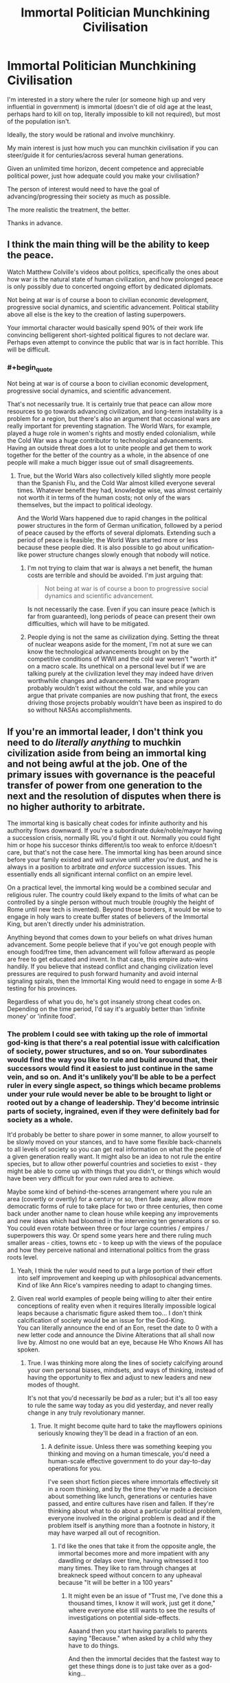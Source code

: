 #+TITLE: Immortal Politician Munchkining Civilisation

* Immortal Politician Munchkining Civilisation
:PROPERTIES:
:Author: DragonGod2718
:Score: 23
:DateUnix: 1604237544.0
:END:
I'm interested in a story where the ruler (or someone high up and very influential in government) is immortal (doesn't die of old age at the least, perhaps hard to kill on top, literally impossible to kill not required), but most of the population isn't.

Ideally, the story would be rational and involve munchkinry.

My main interest is just how much you can munchkin civilisation if you can steer/guide it for centuries/across several human generations.

Given an unlimited time horizon, decent competence and appreciable political power, just how adequate could you make your civilisation?

The person of interest would need to have the goal of advancing/progressing their society as much as possible.

The more realistic the treatment, the better.

Thanks in advance.


** I think the main thing will be the ability to keep the peace.

Watch Matthew Colville's videos about politics, specifically the ones about how war is the natural state of human civilization, and how prolonged peace is only possibly due to concerted ongoing effort by dedicated diplomats.

Not being at war is of course a boon to civilian economic development, progressive social dynamics, and scientific advancement. Political stability above all else is the key to the creation of lasting superpowers.

Your immortal character would basically spend 90% of their work life convincing belligerent short-sighted political figures to not declare war. Perhaps even attempt to convince the public that war is in fact horrible. This will be difficult.
:PROPERTIES:
:Author: everything-narrative
:Score: 28
:DateUnix: 1604243008.0
:END:

*** #+begin_quote
  Not being at war is of course a boon to civilian economic development, progressive social dynamics, and scientific advancement.
#+end_quote

That's not necessarily true. It is certainly true that peace can allow more resources to go towards advancing civilization, and long-term instability is a problem for a region, but there's also an argument that occasional wars are really important for preventing stagnation. The World Wars, for example, played a huge role in women's rights and mostly ended colonialism, while the Cold War was a huge contributor to technological advancements. Having an outside threat does a lot to unite people and get them to work together for the better of the country as a whole, in the absence of one people will make a much bigger issue out of small disagreements.
:PROPERTIES:
:Author: interested_commenter
:Score: 8
:DateUnix: 1604348315.0
:END:

**** True, but the World Wars also collectively killed slightly more people than the Spanish Flu, and the Cold War almost killed everyone several times. Whatever benefit they had, knowledge wise, was almost certainly not worth it in terms of the human costs; not only of the wars themselves, but the impact to political ideology.

And the World Wars happened due to rapid changes in the political power structures in the form of German unification, followed by a period of peace caused by the efforts of several diplomats. Extending such a period of peace is feasible; the World Wars started more or less because these people died. It is also possible to go about unification-like power structure changes slowly enough that nobody will notice.
:PROPERTIES:
:Author: everything-narrative
:Score: 7
:DateUnix: 1604372891.0
:END:

***** I'm not trying to claim that war is always a net benefit, the human costs are terrible and should be avoided. I'm just arguing that:

#+begin_quote
  Not being at war is of course a boon to progressive social dynamics and scientific advancement.
#+end_quote

Is not necessarily the case. Even if you can insure peace (which is far from guaranteed), long periods of peace can present their own difficulties, which will have to be mitigated.
:PROPERTIES:
:Author: interested_commenter
:Score: 11
:DateUnix: 1604376266.0
:END:


***** People dying is not the same as civilization dying. Setting the threat of nuclear weapons aside for the moment, I'm not at sure we can know the technological advancements brought on by the competitive conditions of WWII and the cold war weren't "worth it" on a macro scale. Its unethical on a personal level but if we are talking purely at the civilization level they may indeed have driven worthwhile changes and advancements. The space program probably wouldn't exist without the cold war, and while you can argue that private companies are now pushing that front, the execs driving those projects probably wouldn't have been as inspired to do so without NASAs accomplishments.
:PROPERTIES:
:Author: wren42
:Score: 4
:DateUnix: 1604418028.0
:END:


** If you're an immortal leader, I don't think you need to do /literally anything/ to muchkin civilization aside from being an immortal king and not being awful at the job. One of the primary issues with governance is the peaceful transfer of power from one generation to the next and the resolution of disputes when there is no higher authority to arbitrate.

The immortal king is basically cheat codes for infinite authority and his authority flows downward. If you're a subordinate duke/noble/mayor having a succession crisis, normally IRL you'd fight it out. Normally you could fight him or hope his succesor thinks different/is too weak to enforce it/doesn't care, but that's not the case here. The immortal king has been around since before your family existed and will survive until after you're dust, and he is always in a position to arbitrate /and enforce/ succession issues. This essentially ends all significant internal conflict on an empire level.

On a practical level, the immortal king would be a combined secular and religious ruler. The country could likely expand to the limits of what can be controlled by a single person without much trouble (roughly the height of Rome until new tech is invented). Beyond those borders, it would be wise to engage in holy wars to create buffer states of believers of the Immortal King, but aren't directly under his administration.

Anything beyond that comes down to your beliefs on what drives human advancement. Some people believe that if you've got enough people with enough food/free time, then advancement will follow afterward as people are free to get educated and invent. In that case, this empire auto-wins handily. If you believe that instead conflict and changing civilization level pressures are required to push forward humanity and avoid internal signaling spirals, then the Immortal King would need to engage in some A-B testing for his provinces.

Regardless of what you do, he's got insanely strong cheat codes on. Depending on the time period, I'd say it's arguably better than 'infinite money' or 'infinite food'.
:PROPERTIES:
:Author: xachariah
:Score: 22
:DateUnix: 1604283637.0
:END:

*** The problem I could see with taking up the role of immortal god-king is that there's a real potential issue with calcification of society, power structures, and so on. Your subordinates would find the way you like to rule and build around that, their successors would find it easiest to just continue in the same vein, and so on. And it's unlikely you'll be able to be a perfect ruler in every single aspect, so things which became problems under your rule would never be able to be brought to light or rooted out by a change of leadership. They'd become intrinsic parts of society, ingrained, even if they were definitely bad for society as a whole.

It'd probably be better to share power in some manner, to allow yourself to be slowly moved on your stances, and to have some flexible back-channels to all levels of society so you can get real information on what the people of a given generation really want. It might also be an idea to not rule the entire species, but to allow other powerful countries and societies to exist - they might be able to come up with things that you didn't, or things which would have been very difficult for your own ruled area to achieve.

Maybe some kind of behind-the-scenes arrangement where you rule an area (covertly or overtly) for a century or so, then fade away, allow more democratic forms of rule to take place for two or three centuries, then come back under another name to clean house while keeping any improvements and new ideas which had bloomed in the intervening ten generations or so. You could even rotate between three or four large countries / empires / superpowers this way. Or spend some years here and there ruling much smaller areas - cities, towns etc - to keep up with the views of the populace and how they perceive national and international politics from the grass roots level.
:PROPERTIES:
:Author: Geminii27
:Score: 10
:DateUnix: 1604315779.0
:END:

**** Yeah, I think the ruler would need to put a large portion of their effort into self improvement and keeping up with philosophical advancements. Kind of like Ann Rice's vampires needing to adapt to changing times.
:PROPERTIES:
:Author: wren42
:Score: 3
:DateUnix: 1604418180.0
:END:


**** Given real world examples of people being willing to alter their entire conceptions of reality even when it requires literally impossible logical leaps because a charismatic figure asked them too... I don't think calcification of society would be an issue for the God-King.\\
You can literally announce the end of an Eon, reset the date to 0 with a new letter code and announce the Divine Alterations that all shall now live by. Almost no one would bat an eye, because He Who Knows All has spoken.
:PROPERTIES:
:Author: Slyvena
:Score: 0
:DateUnix: 1604326168.0
:END:

***** True. I was thinking more along the lines of society calcifying around your own personal biases, mindsets, and ways of thinking, instead of having the opportunity to flex and adjust to new leaders and new modes of thought.

It's not that you'd necessarily be /bad/ as a ruler; but it's all too easy to rule the same way today as you did yesterday, and never really change in any truly revolutionary manner.
:PROPERTIES:
:Author: Geminii27
:Score: 6
:DateUnix: 1604330730.0
:END:

****** True. It might become quite hard to take the mayflowers opinions seriously knowing they'll be dead in a fraction of an eon.
:PROPERTIES:
:Author: Slyvena
:Score: 2
:DateUnix: 1604406319.0
:END:

******* A definite issue. Unless there was something keeping you thinking and moving on a human timescale, you'd need a human-scale effective government to do your day-to-day operations for you.

I've seen short fiction pieces where immortals effectively sit in a room thinking, and by the time they've made a decision about something like lunch, generations or centuries have passed, and entire cultures have risen and fallen. If they're thinking about what to do about a particular political problem, everyone involved in the original problem is dead and if the problem itself is anything more than a footnote in history, it may have warped all out of recognition.
:PROPERTIES:
:Author: Geminii27
:Score: 3
:DateUnix: 1604411561.0
:END:

******** I'd like the ones that take it from the opposite angle, the immortal becomes more and more impatient with any dawdling or delays over time, having witnessed it too many times. They like to ram through changes at breakneck speed without concern to any upheaval because "It will be better in a 100 years"
:PROPERTIES:
:Author: Slyvena
:Score: 3
:DateUnix: 1604479181.0
:END:

********* It might even be an issue of "Trust me, I've done this a thousand times, I know it will work, just get it done," where everyone else still wants to see the results of investigations on potential side-effects.

Aaaand then you start having parallels to parents saying "Because." when asked by a child why they have to do things.

And then the immortal decides that the fastest way to get these things done is to just take over as a god-king...
:PROPERTIES:
:Author: Geminii27
:Score: 2
:DateUnix: 1604538120.0
:END:


***** #+begin_quote
  Given real world examples of people being willing to alter their entire conceptions of reality even when it requires literally impossible logical leaps because a charismatic figure asked them too... I don't think calcification of society would be an issue for the God-King.
#+end_quote

What? No. That is a large part of why it would be an issue for The Emperor. Charismatic people aren't immune to their own charisma, and reflected charisma (everyone around you thinking you're wonderful and ineffable) doubly so. They will believe whatever you tell them, but /so will you/. If you were in this position, you would calcify just as much as your bureaucracy.
:PROPERTIES:
:Author: VorpalAuroch
:Score: 6
:DateUnix: 1604339740.0
:END:

****** Maybe. It would depend a lot on your personality.\\
More importantly it would depend on if your memory is limitless. People change and are influenced to adopt new ideas their whole lives by those around them, provided you /wanted/ input, you could continue to progress through osmosis.\\
If your memory is limitless though, eventually no one could be novel in any way and you'd have the answer for why your way was best before they half-finished their first sentence. (Although, but that stage there is a fair-to-even chance that your way /is/ best)
:PROPERTIES:
:Author: Slyvena
:Score: 1
:DateUnix: 1604406503.0
:END:

******* No, personality is almost entirely irrelevant. This is a fact about human psychology as shaped by evolutionary pressure in hunter-gatherer environments. Charismatic people create echo chambers automatically unless they work very hard to prevent it, and often even if they /do/ work hard to prevent it. The higher the status differential (and it's a safe bet that an immortal emperor would max that out) the stronger this effect gets.
:PROPERTIES:
:Author: VorpalAuroch
:Score: 3
:DateUnix: 1604482581.0
:END:

******** There is a difference between an echo chamber and the literal inability to find alternative views. Once you know you are surrounded by yes-men, it is remarkably easy to dismiss their opinions as meaningless repetition, hell just pronounce something obviously stupid every now and then to see if you've got any genuine company that will point it out.But your own ability to progress is unhindered, particularly when you can phrase investigative requests well. Hell, if we are going full brutal god-king then I imagine your servants would get the picture by about the 3rd time batch of executions for providing a report that simply said "all your ideas were great and nothing is wrong with them" that you preferred a more critical outlook.The key issue as to why it would be so easy is because we have passed the key threshold from 'significant' power to 'absolute'. Normal Charismatic people have restrictions on the measures they can take; once a Cult of Personality has settled in, you do not.

(The inverse is also true, it is entirely possible, and I would argue more likely, to spiral into increasing levels of moral perversion and debauchery. If we are going to through in evolutionary pressure, then I'd wager the human psyche is not stable, there is no perpetual static state that can be achieved. Our minds are shaped by our environment, but the effect can be reinforcement or inversion or any mix between depending on the individual and their reactions to such stimulus.)

edit: Thrilling points by way.
:PROPERTIES:
:Author: Slyvena
:Score: 1
:DateUnix: 1604580221.0
:END:


*** Thanks, I see how an immortal king makes things much simpler.
:PROPERTIES:
:Author: DragonGod2718
:Score: 1
:DateUnix: 1604333710.0
:END:


*** That does assume that you're the "can't be killed" category of immortal, rather than the weaker "will not die naturally" version. And some varieties of "can't be killed", e.g. Leareth from A Song For Two Voices, aren't good enough; he reincarnates quickly when killed, but not necessarily near his previous location, and he takes some time to reestablish continuity of memory and self. That would be insufficient to be an implacable eternal king with a monopoly on legitimacy.
:PROPERTIES:
:Author: VorpalAuroch
:Score: 1
:DateUnix: 1604339596.0
:END:


** Though not quite the same, the entire sub-genre of 'self insert' alternate history is vaguely similar. A character from the future (sometimes the author, sometimes not) wakes up in the body of some past ruler or other important person. The most common route after that is to attempt some form of civilizational uplift - medicine, technology, social structures. Occasionally, that character is reborn again and again as their heir, allowing them to rule all the way to the modern day. More often they only get the one extra life though.
:PROPERTIES:
:Author: GullibleCynic
:Score: 12
:DateUnix: 1604243433.0
:END:

*** I would appreciate some recommendations.
:PROPERTIES:
:Author: DragonGod2718
:Score: 1
:DateUnix: 1604334253.0
:END:

**** These are all on [[https://alternatehistory.com][alternatehistory.com]]. You will likely need to make an account to read them, but its free

[[https://www.alternatehistory.com/forum/threads/the-forme-of-cury-a-richard-ii-si.491544/][The Forme of Cury: A Richard II SI.]]

[[https://www.alternatehistory.com/forum/threads/enter-the-dragon-tongzhi-emperor-si.478593/][Enter the Dragon! (Tongzhi Emperor SI)]]

[[https://www.alternatehistory.com/forum/threads/the-great-mughal-akbar-the-great-si.497245/][The Great Mughal (Akbar the Great SI)]]

[[https://www.alternatehistory.com/forum/threads/a-caged-bird-in-the-land-of-eagles-king-zog-si.480861/][A Caged Bird in the Land of Eagles (King Zog SI)]]

[[https://www.alternatehistory.com/forum/threads/when-in-rome-a-savoy-monarchy-si.453787/][When in Rome: A Savoy Monarchy SI]]

[[https://www.alternatehistory.com/forum/threads/the-industrial-revolutionary-the-reign-of-queen-victoria-i-the-second.405082/][The Industrial Revolutionary: The Reign of Queen Victoria I the Second]]

[[https://www.alternatehistory.com/forum/threads/tis-but-a-scratch-a-nicholas-ii-si.393118/]['Tis But a Scratch: A Nicholas II SI]]

[[https://www.alternatehistory.com/forum/threads/its-chins-all-the-way-down-franz-joseph-si.432525/][It's Chins All The Way Down (Franz Joseph SI)]] (I think this is the only one that is complete)

Like a lot of amateur fiction, most of these are unfinished. But they usually get far enough along to show the shape of things.

​

There is also [[https://forum.questionablequesting.com/threads/with-this-ring-young-justice-si-story-only.8961/][With this Ring]] which is a self insert into the Young Justice cartoon with heavy emphasis on civilizational uplift, and [[https://tvtropes.org/pmwiki/pmwiki.php/Main/RealityEnsues][reality ensues]]. Updates daily
:PROPERTIES:
:Author: GullibleCynic
:Score: 6
:DateUnix: 1604349696.0
:END:

***** Thanks, I'll be saving this comment.
:PROPERTIES:
:Author: DragonGod2718
:Score: 1
:DateUnix: 1604386515.0
:END:


** The first thing that comes to mind is [[https://archiveofourown.org/series/936480][A Song For Two Voices]], but it's not a great match and the explanation is a moderate spoiler. It's not the main protagonist who fits your description. The main antagonist, Leareth, is someone who has done exactly that for two millennia. He frequently has private conversations with the main protagonist, Vanyel, via a shared lucid dream, in which they talk about the subject and what he's tried, and why he is currently trying a different, horrifying plan which requires invading Valdemar.
:PROPERTIES:
:Author: VorpalAuroch
:Score: 7
:DateUnix: 1604246116.0
:END:

*** Thanks for the rec. Primary antagonist seems fine as well.
:PROPERTIES:
:Author: DragonGod2718
:Score: 1
:DateUnix: 1604334166.0
:END:

**** It's also mostly not during the /present/. It's in his history, rather than actively in progress. Though they have many conversations about the topic and he frequently recommends books to Vanyel, many of which he wrote in a past life.
:PROPERTIES:
:Author: VorpalAuroch
:Score: 2
:DateUnix: 1604339252.0
:END:


*** I know it's not the fanfiction author's fault, but I just couldn't stay with it once the love interest got fridged so early on. I mean, Bury Your Gays much?
:PROPERTIES:
:Author: Ibbot
:Score: 1
:DateUnix: 1604349694.0
:END:

**** Is there some other way of giving the protagonist crippling suicidal depression you'd prefer? It's only a slight exaggeration to say that you did not actually read any of A Song for Two Voices; book 1 is essentially a prequel.

IIRC, ASfTV actually adds far more agency to Tylendel than canon; it's implied during his death scene that he has Foresight of Vanyel becoming the ridiculously powerful mage who can save Valdemar and that it requires the trauma he's about to be put through, and that Tylendel has a genuine choice between he and Van's well-beings and Valdemar's future, and chooses Valdemar. That definitely isn't in canon.
:PROPERTIES:
:Author: VorpalAuroch
:Score: 1
:DateUnix: 1604353184.0
:END:

***** I started reading the collection you linked two which is entitled "A Song for Two Voices", although I admit I didn't read much beyond the first part. I don't know if there's some other way that I would have preferred, and I don't blame the author for following their source material, but it does bother me enough that I haven't been able to get myself to return to the rest of the material. So it's just not for me, and anyone who is ok with spoilers can see why and decide for themselves if they still want to read it.
:PROPERTIES:
:Author: Ibbot
:Score: 1
:DateUnix: 1604353803.0
:END:


** The Dune series goes this way! Uh, spoilers, I guess.
:PROPERTIES:
:Author: PastafarianGames
:Score: 8
:DateUnix: 1604272937.0
:END:

*** Book 4!!!
:PROPERTIES:
:Author: Roneitis
:Score: 2
:DateUnix: 1604273621.0
:END:

**** Although Leto II's goal wasn't so much "advancing/progressing their society" as "how many existential threats can I eliminate?"
:PROPERTIES:
:Author: Nimelennar
:Score: 4
:DateUnix: 1604289404.0
:END:

***** I mean, does freeing society from the shackles of destiny not count?
:PROPERTIES:
:Author: Roneitis
:Score: 3
:DateUnix: 1604309638.0
:END:


** Puella Magi Madoka Magica's fanfic [[https://www.fanfiction.net/s/7406866/1/To-the-Stars][To the Stars]] tackles with this question, as it takes place several centuries in the future and the Puella Magi are essentially immortal and heavily involved in politics.
:PROPERTIES:
:Author: Predictablicious
:Score: 5
:DateUnix: 1604265617.0
:END:

*** Thanks for the rec. I've never seen PMMM, is it required?
:PROPERTIES:
:Author: DragonGod2718
:Score: 2
:DateUnix: 1604333849.0
:END:

**** It is not, but makes some of the weirder setting elements (there's a religion which is not widely believed, but is literally true) look less random.

However, those same elements make it fairly major spoilers for the ending of PMMM, and PMMM is /short/, so I would strongly recommend watching it. Not necessarily before starting To the Stars, but probably before Vol. 2 of TtS.
:PROPERTIES:
:Author: VorpalAuroch
:Score: 6
:DateUnix: 1604340393.0
:END:

***** I'll give it a shot.
:PROPERTIES:
:Author: DragonGod2718
:Score: 1
:DateUnix: 1604386861.0
:END:


** I would recommend the quest "What Can SV Teach an Evil Sorceress? writing, roads, bloomeries, gunpowder, & sailing, maybe" over on Sufficient Velocity. It involves the quest participants communicating with Immortal Ruler with timeskips showing how she takes advantage of their advice and information. I think it does a great job showing some of the difficulties in actually pursuing the whole "uplift" plan in the real world and the limitations that even an Immortal Ruler will operate under.

​

Here is a brief biography of the Immortal Ruler:

Bianca the Undying is a small, evil woman who knows magic and has not died, despite looking like she probably should have at some point. Her early life took place in the Paleolithic, in which she has said that she traveled around quite a bit and came to understand the malleable nature of populations of people and animals and even the land itself. At some point she was trapped underground, to her displeasure. She remained trapped for a /very/ long time.

When Bianca got out, she found her way to a community of eight tribes living pastoral and agrarian lifestyles in the local Copper Age. She made these people hers and they relied on her for magically enriching their fields so that they did not need to slash, burn, and move around a bit, unlike their neighbors. Bianca and her followers formalized their relationships into the Eight Ways Pact. Later, another tribe joined Bianca's followers bringing small horses and the Bronze Age and their pact was updated with a ninth directive.

Bianca has an agenda that requires her to have more power than she does right now. She believes that achieving divinity will get her that power.
:PROPERTIES:
:Author: CaseyAshford
:Score: 6
:DateUnix: 1604285021.0
:END:

*** Thanks, I'll check it out.
:PROPERTIES:
:Author: DragonGod2718
:Score: 1
:DateUnix: 1604333559.0
:END:


** You might be interested in something like CK3 if you wanted to try your hand at doing this in medieval sims slash grand strategy game yourself. Others have noted that the transition of power is a difficult time for society prone to rebellions and upheaval that hurts commerce and science.

One thing that wasn't mentioned so far is that an immortal ruler had time to become increasingly competent at ruling. Naturally the assumption on most of these stories is that the SI is already competent. But that's mostly just munchikining.

In fact being immortal one might have personal experience in governing certain areas of the realm and know lots of local traditions and be known in folk tales. They will have large amounts of fame and prestige that command respect. They will know all of the feudal vassals from birth. It's kinda hard to rebel against a king who taught you when you were five and not feel like a rambunctious child.

You might know more of the terrain in your realm during climate cycles. You also have a different mentality when looking at infrastructure. Kings can look at new roads and say "I want to invade my neighbor so let's build a road" but an immortal can say "we will get slightly more trade and scientific advantage by interacting with more people" by building that road. This makes reinvesting a great idea.

An immortal king might be able to father immortal children. Which has problems and benefits. But even if not they can tie themselves to nearby dynasties bc they will outlive their partners. Still being married to one neighbors daughter after being married to another neighbors sister and another neighbors aunt would likely cause more peace in the area.

You also have a great way of controlling the public opinion via propoganda and blackmail. If you're the only person still alive from 200 years ago, no one can really argue with your version of events.
:PROPERTIES:
:Author: xThoth19x
:Score: 7
:DateUnix: 1604309869.0
:END:

*** Thanks for the extra advantages you pointed out.
:PROPERTIES:
:Author: DragonGod2718
:Score: 2
:DateUnix: 1604313787.0
:END:

**** Np. I enjoyed thinking about it.
:PROPERTIES:
:Author: xThoth19x
:Score: 2
:DateUnix: 1604314934.0
:END:


** You might want to look at "Noninterference" by Harry Turtledove.

[[https://turtledove.fandom.com/wiki/Noninterference]]
:PROPERTIES:
:Author: CronoDAS
:Score: 4
:DateUnix: 1604250660.0
:END:

*** #+begin_quote
  "Noninterference" by Harry Turtledove.
#+end_quote

Thanks for the rec!
:PROPERTIES:
:Author: DragonGod2718
:Score: 1
:DateUnix: 1604334108.0
:END:

**** Unfortunately most of the munchkining takes place off-screen. Still a decent story though.
:PROPERTIES:
:Author: CronoDAS
:Score: 2
:DateUnix: 1604334447.0
:END:


** There's a bit in [[https://qntm.org/structure]] that does this really well, but it doesn't start until several books-lengths into it.
:PROPERTIES:
:Author: ArmokGoB
:Score: 4
:DateUnix: 1604253672.0
:END:

*** Thanks for the rec.
:PROPERTIES:
:Author: DragonGod2718
:Score: 1
:DateUnix: 1604333912.0
:END:


** I'm almost reminded of the conclusion of the Foundation series, where R. Daneel Olivaw shows up and reveals that he has been guiding human history.
:PROPERTIES:
:Author: Nimelennar
:Score: 3
:DateUnix: 1604253144.0
:END:

*** The worst retcon. He should never have merged the Robots and Foundation.
:PROPERTIES:
:Author: ArgentStonecutter
:Score: 3
:DateUnix: 1604258290.0
:END:

**** Disagree. That retcon made a fair amount of sense. The /other/ retcon, where Gaia exists and has been keeping things on track, is far worse.
:PROPERTIES:
:Author: VorpalAuroch
:Score: 3
:DateUnix: 1604340498.0
:END:

***** I'm talking about the whole "combine robots and foundation" retcon. I just quit reading Asimov (his SF, anyway) at that point.
:PROPERTIES:
:Author: ArgentStonecutter
:Score: 1
:DateUnix: 1604340636.0
:END:

****** IIRC, that combination was the first time the "0th Law" was brought up as an idea, and I really like the discussion that added. Robots realize that the structure which includes their three laws implies an underlying principle, but they don't actually have the capacity to judge whether they are following the principle and have to engage in long-term plans to make that easier, in order to avoid the same trap that [[https://www.fanfiction.net/s/11223914/1/Draco-Malfoy-and-the-Practice-of-Rationality][DMPoR]] puts Harry in.
:PROPERTIES:
:Author: VorpalAuroch
:Score: 1
:DateUnix: 1604346769.0
:END:

******* Asimov originally created the three laws as a deliberately broken logical framework for writing detective stories and similar puzzles in a science fiction universe. They were never supposed to actually be real or realistic, they were designed to be broken in an interesting way.

The problem is Asimov started taking them seriously, to the point that when he was watching 2001 for the first time he loudly complained that HAL was breaking first law.

So I can't take the development of the zeroth law seriously. It's all part of this huge retcon from an Asimov who'd caught fandom disease.
:PROPERTIES:
:Author: ArgentStonecutter
:Score: 2
:DateUnix: 1604347263.0
:END:


*** The R stands for Robot
:PROPERTIES:
:Author: earnestadmission
:Score: 2
:DateUnix: 1604266828.0
:END:


*** Was this an active component of the books? (I didn't click on the spoiler).
:PROPERTIES:
:Author: DragonGod2718
:Score: 1
:DateUnix: 1604333993.0
:END:

**** Not really. It seemed to me that it was tacked on at the end.

Although Asimov went back and wrote a prequel to the original Foundation novel that had the same character in it, to show that he had been involved in events all along. One of the secondary characters of Foundation may have even been retconned into being that same immortal character; I don't remember.
:PROPERTIES:
:Author: Nimelennar
:Score: 3
:DateUnix: 1604337899.0
:END:


** The first Mistborn trilogy by Brandon Sanderson comes to mind.
:PROPERTIES:
:Author: Veerdavid
:Score: 3
:DateUnix: 1604300595.0
:END:

*** It does come to mind, but as a negative example. The Lord Ruler is certainly an immortal politician (for a loose definition of "politician"), but he is not advancing society in any way.
:PROPERTIES:
:Author: ulyssessword
:Score: 2
:DateUnix: 1604305718.0
:END:


*** I've heard this rec, it's first on my mind.
:PROPERTIES:
:Author: DragonGod2718
:Score: 1
:DateUnix: 1604314134.0
:END:


*** Immortal ruler yes, but he's basically focussed on just keeping things the same. He's the type of guy who doesn't like guns because anyone can use them, and suppresses technological advancement for 1024 years.
:PROPERTIES:
:Author: dinoseen
:Score: 1
:DateUnix: 1605449459.0
:END:


** Related, but not exactly what you want is The Incrementalists, by Steven Brust.

A group of immortals trying improve the world to improve their own quality of life. Not politicians, but expert social engineers.
:PROPERTIES:
:Author: clawclawbite
:Score: 3
:DateUnix: 1604302590.0
:END:

*** I'll note the recommendation.
:PROPERTIES:
:Author: DragonGod2718
:Score: 1
:DateUnix: 1604314049.0
:END:


** It's not all /that/ rational, but the combination of an immortal ruler and a non-immortal population is also found in /My Little Pony/ - Princess Celestia has been in charge for well over a thousand years by the time of the show. She may be munchkinning civilisation in the direction of having her people be happy and safe)
:PROPERTIES:
:Author: CCC_037
:Score: 3
:DateUnix: 1604613317.0
:END:


** Remember that people would easily notice that after few generations their leader is not aging. This could be used at you advantage (could give you a godlike status), but could also put you in danger (assasination attempts, etc).

By the way, making the leader really 'hard to kill' would open much more possibilities, because he could also act as warrior or help with scientific experiments.
:PROPERTIES:
:Author: Dezoufinous
:Score: 2
:DateUnix: 1604276403.0
:END:

*** #+begin_quote
  By the way, making the leader really 'hard to kill' would open much more possibilities, because he could also act as warrior or help with scientific experiments.
#+end_quote

Aah, not really what I'm looking for. I care mostly about sociopolitical munchkinry afforded to long time horizons.
:PROPERTIES:
:Author: DragonGod2718
:Score: 2
:DateUnix: 1604333799.0
:END:


** The Emperor in Steph Swainston's /Fourlands/ series is like this, but the books don't really focus on him.
:PROPERTIES:
:Author: Chaigidel
:Score: 2
:DateUnix: 1604302533.0
:END:


** [[https://www.royalroad.com/fiction/26675/a-journey-of-black-and-red][A Journey of Black and Red]] might be worth a look. It's about a vampire living in the 19th century united states. More of an adventure story really, but the protagonist is immortal and has political aspirations. (though it takes a while to get there)
:PROPERTIES:
:Author: Silphendio
:Score: 2
:DateUnix: 1604967189.0
:END:

*** Thanks for the recommendation.
:PROPERTIES:
:Author: DragonGod2718
:Score: 1
:DateUnix: 1605013381.0
:END:


** There is a side character in a RT-Fantasy story called Mother of Learning: Quatach-Ichl, a millenia-old Lich, king of a state formed by undead nobility who were all-at-once exiled from the biggest empire of the land. There isn't much treatment of how he ran his society, but there was clearly a significant transhumanist element to their particular focus on Soul Magic and long-distance teleportation.
:PROPERTIES:
:Author: covert_operator100
:Score: 1
:DateUnix: 1606196488.0
:END:

